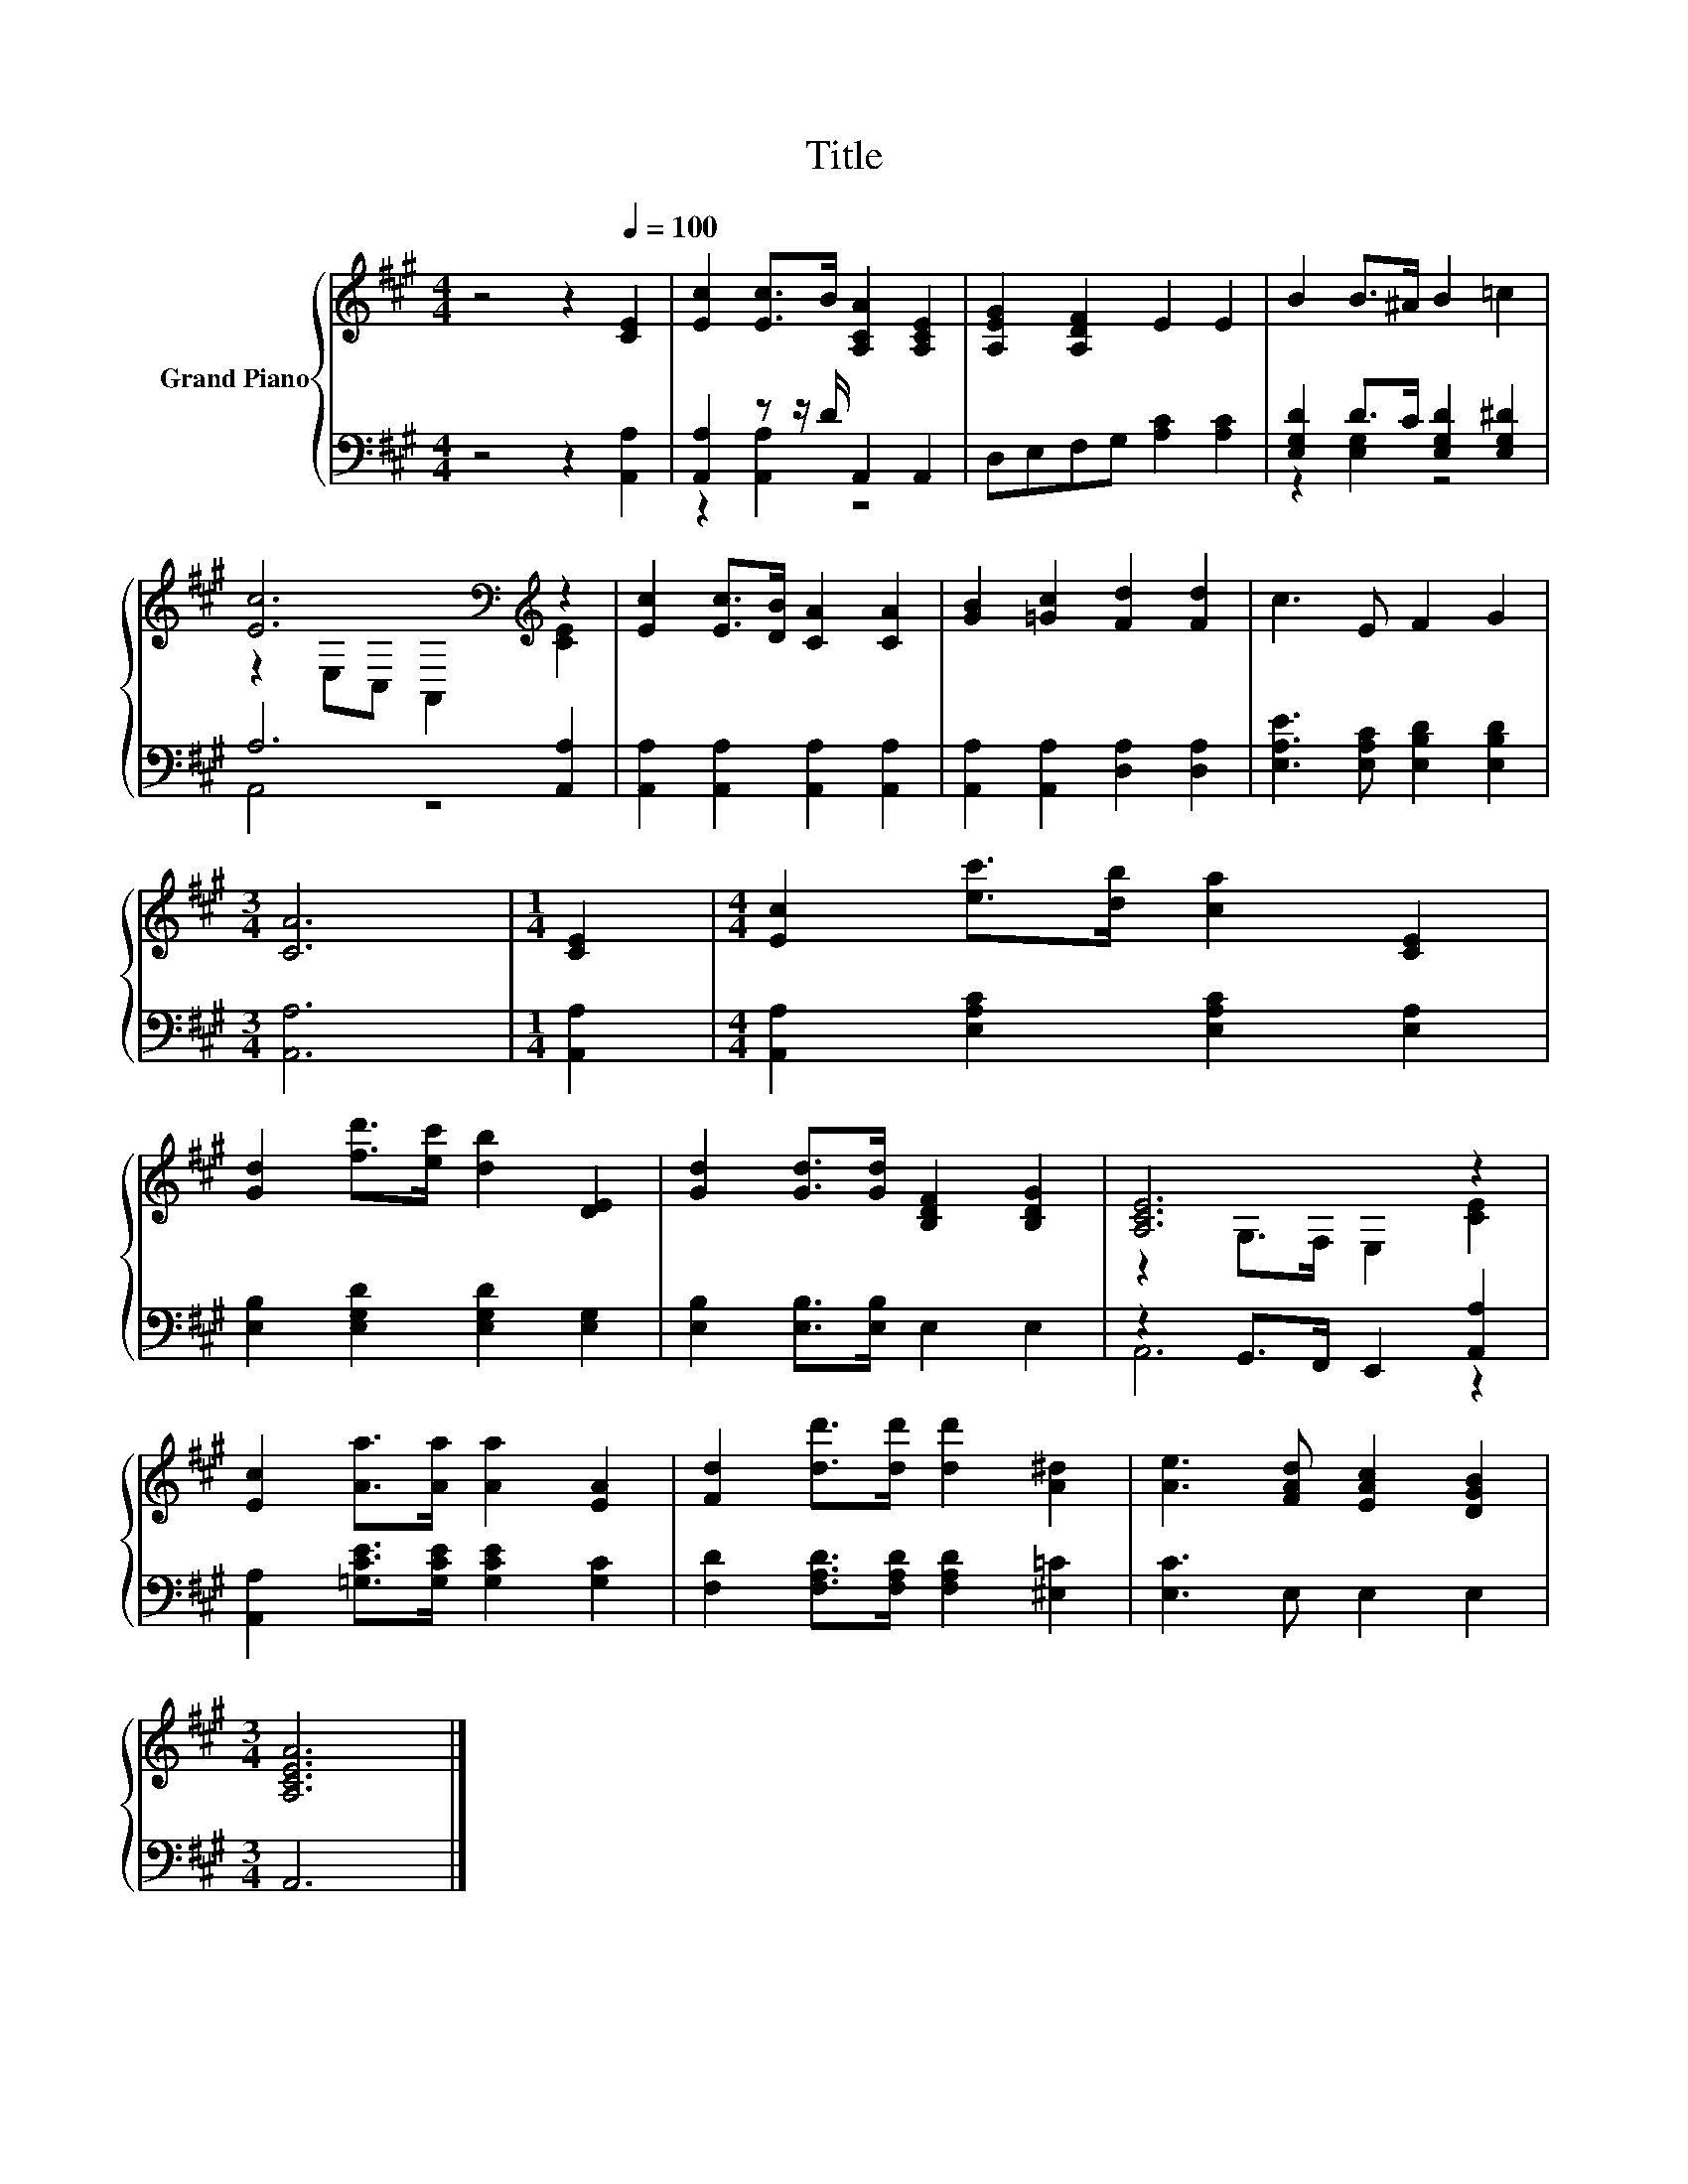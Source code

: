 X:1
T:Title
%%score { ( 1 4 ) | ( 2 3 ) }
L:1/8
M:4/4
K:A
V:1 treble nm="Grand Piano"
V:4 treble 
V:2 bass 
V:3 bass 
V:1
 z4 z2[Q:1/4=100] [CE]2 | [Ec]2 [Ec]>B [A,CA]2 [A,CE]2 | [A,EG]2 [A,DF]2 E2 E2 | B2 B>^A B2 =c2 | %4
 [Ec]6[K:bass][K:treble] z2 | [Ec]2 [Ec]>[DB] [CA]2 [CA]2 | [GB]2 [=Gc]2 [Fd]2 [Fd]2 | c3 E F2 G2 | %8
[M:3/4] [CA]6 |[M:1/4] [CE]2 |[M:4/4] [Ec]2 [ec']>[db] [ca]2 [CE]2 | %11
 [Gd]2 [fd']>[ec'] [db]2 [DE]2 | [Gd]2 [Gd]>[Gd] [B,DF]2 [B,DG]2 | [A,CE]6 z2 | %14
 [Ec]2 [Aa]>[Aa] [Aa]2 [EA]2 | [Fd]2 [dd']>[dd'] [dd']2 [A^d]2 | [Ae]3 [FAd] [EAc]2 [DGB]2 | %17
[M:3/4] [A,CEA]6 |] %18
V:2
 z4 z2 [A,,A,]2 | [A,,A,]2 z z/ D/ A,,2 A,,2 | D,E,F,G, [A,C]2 [A,C]2 | %3
 [E,G,D]2 D>C [E,G,D]2 [E,G,^D]2 | A,6 [A,,A,]2 | [A,,A,]2 [A,,A,]2 [A,,A,]2 [A,,A,]2 | %6
 [A,,A,]2 [A,,A,]2 [D,A,]2 [D,A,]2 | [E,A,E]3 [E,A,C] [E,B,D]2 [E,B,D]2 |[M:3/4] [A,,A,]6 | %9
[M:1/4] [A,,A,]2 |[M:4/4] [A,,A,]2 [E,A,C]2 [E,A,C]2 [E,A,]2 | [E,B,]2 [E,G,D]2 [E,G,D]2 [E,G,]2 | %12
 [E,B,]2 [E,B,]>[E,B,] E,2 E,2 | z2 G,,>F,, E,,2 [A,,A,]2 | %14
 [A,,A,]2 [=G,CE]>[G,CE] [G,CE]2 [G,C]2 | [F,D]2 [F,A,D]>[F,A,D] [F,A,D]2 [^E,=C]2 | %16
 [E,C]3 E, E,2 E,2 |[M:3/4] A,,6 |] %18
V:3
 x8 | z2 [A,,A,]2 z4 | x8 | z2 [E,G,]2 z4 | A,,4 z4 | x8 | x8 | x8 |[M:3/4] x6 |[M:1/4] x2 | %10
[M:4/4] x8 | x8 | x8 | A,,6 z2 | x8 | x8 | x8 |[M:3/4] x6 |] %18
V:4
 x8 | x8 | x8 | x8 | z2[K:bass] E,C, A,,2[K:treble] [CE]2 | x8 | x8 | x8 |[M:3/4] x6 |[M:1/4] x2 | %10
[M:4/4] x8 | x8 | x8 | z2 G,>F, E,2 [CE]2 | x8 | x8 | x8 |[M:3/4] x6 |] %18

